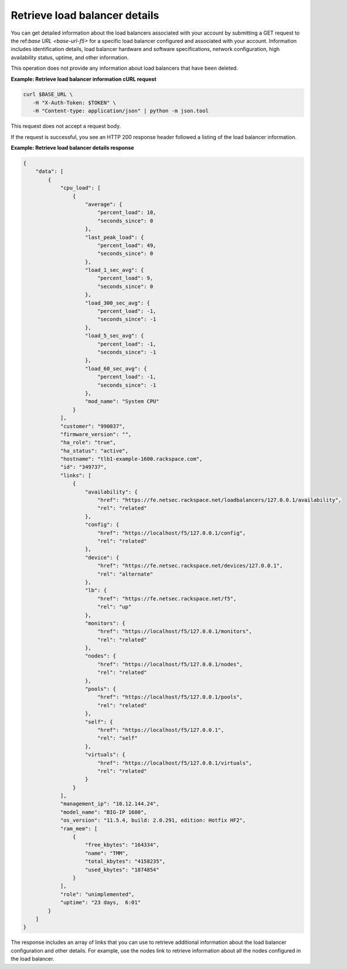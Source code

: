 .. _list-load-balancer-details:

Retrieve load balancer details
~~~~~~~~~~~~~~~~~~~~~~~~~~~~~~

You can get detailed information about the load balancers associated
with your account by submitting a GET request to the ref:`base URL <base-url-f5>`
for a specific load balancer configured and associated with your account.
Information includes identification details, load balancer hardware and software
specifications, network configuration, high availability status,
uptime, and other information.

This operation does not provide any information about load balancers that
have been deleted.


**Example: Retrieve load balancer information cURL request**

.. code:: bash

   curl $BASE_URL \
      -H "X-Auth-Token: $TOKEN" \
      -H "Content-type: application/json" | python -m json.tool

This request does not accept a request body.

If the request is successful, you see an HTTP 200 response header
followed a listing of the load balancer information.

**Example: Retrieve load balancer details response**

.. code:: bash

   {
       "data": [
           {
               "cpu_load": [
                   {
                       "average": {
                           "percent_load": 10,
                           "seconds_since": 0
                       },
                       "last_peak_load": {
                           "percent_load": 49,
                           "seconds_since": 0
                       },
                       "load_1_sec_avg": {
                           "percent_load": 9,
                           "seconds_since": 0
                       },
                       "load_300_sec_avg": {
                           "percent_load": -1,
                           "seconds_since": -1
                       },
                       "load_5_sec_avg": {
                           "percent_load": -1,
                           "seconds_since": -1
                       },
                       "load_60_sec_avg": {
                           "percent_load": -1,
                           "seconds_since": -1
                       },
                       "mod_name": "System CPU"
                   }
               ],
               "customer": "990037",
               "firmware_version": "",
               "ha_role": "true",
               "ha_status": "active",
               "hostname": "tlb1-example-1600.rackspace.com",
               "id": "349737",
               "links": [
                   {
                       "availability": {
                           "href": "https://fe.netsec.rackspace.net/loadbalancers/127.0.0.1/availability",
                           "rel": "related"
                       },
                       "config": {
                           "href": "https://localhost/f5/127.0.0.1/config",
                           "rel": "related"
                       },
                       "device": {
                           "href": "https://fe.netsec.rackspace.net/devices/127.0.0.1",
                           "rel": "alternate"
                       },
                       "lb": {
                           "href": "https://fe.netsec.rackspace.net/f5",
                           "rel": "up"
                       },
                       "monitors": {
                           "href": "https://localhost/f5/127.0.0.1/monitors",
                           "rel": "related"
                       },
                       "nodes": {
                           "href": "https://localhost/f5/127.0.0.1/nodes",
                           "rel": "related"
                       },
                       "pools": {
                           "href": "https://localhost/f5/127.0.0.1/pools",
                           "rel": "related"
                       },
                       "self": {
                           "href": "https://localhost/f5/127.0.0.1",
                           "rel": "self"
                       },
                       "virtuals": {
                           "href": "https://localhost/f5/127.0.0.1/virtuals",
                           "rel": "related"
                       }
                   }
               ],
               "management_ip": "10.12.144.24",
               "model_name": "BIG-IP 1600",
               "os_version": "11.5.4, build: 2.0.291, edition: Hotfix HF2",
               "ram_mem": [
                   {
                       "free_kbytes": "164334",
                       "name": "TMM",
                       "total_kbytes": "4158235",
                       "used_kbytes": "1874854"
                   }
               ],
               "role": "unimplemented",
               "uptime": "23 days,  6:01"
           }
       ]
   }

The response includes an array of links that you can use to retrieve
additional information about the load balancer configuration and other
details. For example, use the nodes link to retrieve information about
all the nodes configured in the load balancer.
